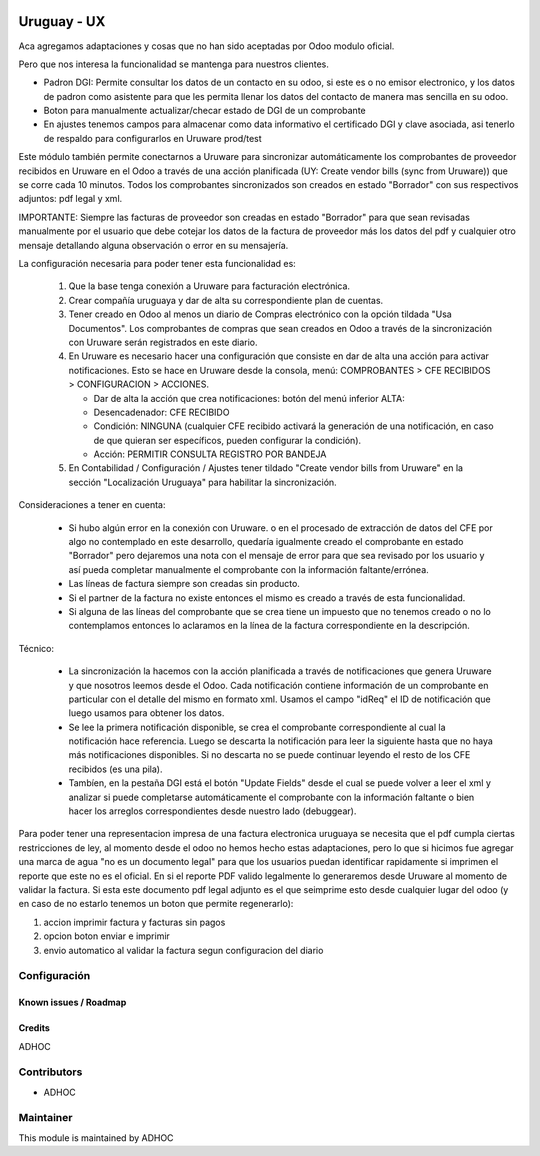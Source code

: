 .. image:: https://img.shields.io/badge/licence-AGPL--3-blue.svg
   :target: http://www.gnu.org/licenses/agpl-3.0-standalone.html
   :alt: License: AGPL-3

============
Uruguay - UX
============

Aca agregamos adaptaciones y cosas que no han sido aceptadas por Odoo modulo oficial.

Pero que nos interesa la funcionalidad se mantenga para nuestros clientes.

* Padron DGI: Permite consultar los datos de un contacto en su odoo, si este es o no emisor electronico, y los datos de padron como asistente para que les permita llenar los datos del contacto de manera mas sencilla en su odoo.

* Boton para manualmente actualizar/checar estado de DGI de un comprobante
* En ajustes tenemos campos para almacenar como data informativo el certificado DGI y clave asociada, asi tenerlo de respaldo para configurarlos en Uruware prod/test

Este módulo también permite conectarnos a Uruware para sincronizar automáticamente los comprobantes de proveedor recibidos en Uruware en el Odoo a través de una acción planificada (UY: Create vendor bills (sync from Uruware)) que se corre cada 10 minutos. Todos los comprobantes sincronizados son creados en estado "Borrador" con sus respectivos adjuntos: pdf legal y xml.

IMPORTANTE: Siempre las facturas de proveedor son creadas en estado "Borrador" para que sean revisadas manualmente por el usuario que debe cotejar los datos de la factura de proveedor más los datos del pdf y cualquier otro mensaje detallando alguna observación o error en su mensajería.

La configuración necesaria para poder tener esta funcionalidad es:

   1) Que la base tenga conexión a Uruware para facturación electrónica.
   2) Crear compañía uruguaya y dar de alta su correspondiente plan de cuentas.
   3) Tener creado en Odoo al menos un diario de Compras electrónico con la opción tildada "Usa Documentos". Los comprobantes de compras que sean creados en Odoo a través de la sincronización con Uruware serán registrados en este diario.
   4) En Uruware es necesario hacer una configuración que consiste en dar de alta una acción para activar notificaciones. Esto se hace en Uruware desde la consola, menú: COMPROBANTES > CFE RECIBIDOS > CONFIGURACION > ACCIONES.

      - Dar de alta la acción que crea notificaciones: botón del menú inferior ALTA:
      - Desencadenador: CFE RECIBIDO
      - Condición: NINGUNA (cualquier CFE recibido activará la generación de una notificación, en caso de que quieran ser específicos, pueden configurar la condición).
      - Acción: PERMITIR CONSULTA REGISTRO POR BANDEJA

   5) En Contabilidad / Configuración / Ajustes tener tildado "Create vendor bills from Uruware" en la sección "Localización Uruguaya" para habilitar la sincronización.

Consideraciones a tener en cuenta:

   * Si hubo algún error en la conexión con Uruware. o en el procesado de extracción de datos del CFE por algo no contemplado en este desarrollo, quedaría igualmente creado el comprobante en estado "Borrador" pero dejaremos una nota con el mensaje de error para que sea revisado por los usuario y así pueda completar manualmente el comprobante con la información faltante/errónea.
   * Las líneas de factura siempre son creadas sin producto.
   * Si el partner de la factura no existe entonces el mismo es creado a través de esta funcionalidad.
   * Si alguna de las líneas del comprobante que se crea tiene un impuesto que no tenemos creado o no lo contemplamos entonces lo aclaramos en la línea de la factura correspondiente en la descripción.

Técnico:

   * La sincronización la hacemos con la acción planificada a través de notificaciones que genera Uruware y que nosotros leemos desde el Odoo. Cada notificación contiene información de un comprobante en particular con el detalle del mismo en formato xml. Usamos el campo "idReq" el ID de notificación que luego usamos para obtener los datos.
   * Se lee la primera notificación disponible, se crea el comprobante correspondiente al cual la notificación hace referencia. Luego se descarta la notificación para leer la siguiente hasta que no haya más notificaciones disponibles. Si no descarta no se puede continuar leyendo el resto de los CFE recibidos (es una pila).
   * Tambíen, en la pestaña DGI está el botón "Update Fields" desde el cual se puede volver a leer el xml y analizar si puede completarse automáticamente el comprobante con la información faltante o bien hacer los arreglos correspondientes desde nuestro lado (debuggear).

Para poder tener una representacion impresa de una factura electronica uruguaya se necesita que el pdf cumpla ciertas restricciones de ley, al momento desde el odoo no hemos hecho estas adaptaciones, pero lo que si hicimos fue agregar una marca de agua "no es un documento legal" para que los usuarios puedan identificar rapidamente si imprimen el reporte que este no es el oficial. En si el reporte PDF valido legalmente lo generaremos desde Uruware al momento de validar la factura. Si esta este documento pdf legal adjunto es el que seimprime esto desde cualquier lugar del odoo (y en caso de no estarlo tenemos un boton que permite regenerarlo):

1. accion imprimir factura y facturas sin pagos
2. opcion boton enviar e imprimir
3. envio automatico al validar la factura segun configuracion del diario


Configuración
-------------

Known issues / Roadmap
======================

Credits
=======

ADHOC

Contributors
------------

* ADHOC

Maintainer
----------

This module is maintained by ADHOC
